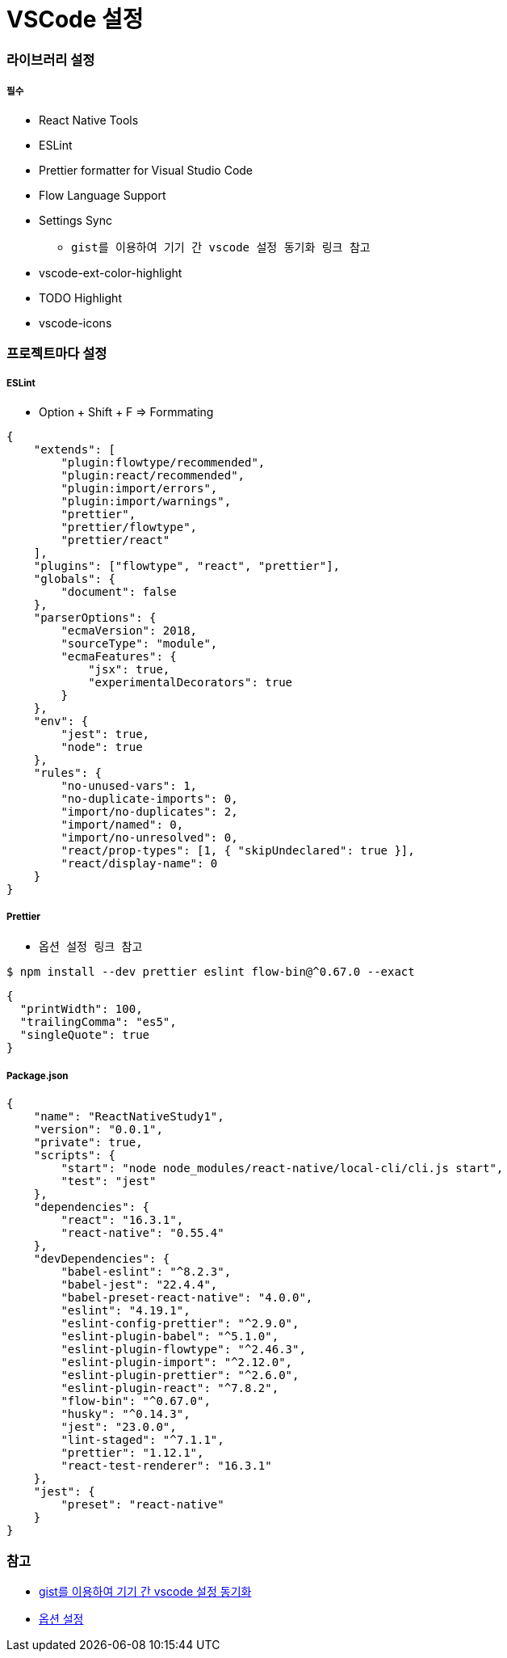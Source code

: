 = VSCode 설정

=== 라이브러리 설정

===== 필수
* React Native Tools
* ESLint
* Prettier formatter for Visual Studio Code
* Flow Language Support
* Settings Sync
** `gist를 이용하여 기기 간 vscode 설정 동기화 링크 참고`
* vscode-ext-color-highlight
* TODO Highlight
* vscode-icons
 
=== 프로젝트마다 설정

===== ESLint 
* Option + Shift + F => Formmating

[source, js]
----
{
    "extends": [
        "plugin:flowtype/recommended",
        "plugin:react/recommended",
        "plugin:import/errors",
        "plugin:import/warnings",
        "prettier",
        "prettier/flowtype",
        "prettier/react"
    ],
    "plugins": ["flowtype", "react", "prettier"],
    "globals": {
        "document": false
    },
    "parserOptions": {
        "ecmaVersion": 2018,
        "sourceType": "module",
        "ecmaFeatures": {
            "jsx": true,
            "experimentalDecorators": true
        }
    },
    "env": {
        "jest": true,
        "node": true
    },
    "rules": {
        "no-unused-vars": 1,
        "no-duplicate-imports": 0,
        "import/no-duplicates": 2,
        "import/named": 0,
        "import/no-unresolved": 0,
        "react/prop-types": [1, { "skipUndeclared": true }],
        "react/display-name": 0
    }
}
----

===== Prettier 
* `옵션 설정 링크 참고`

[source, shell]
----
$ npm install --dev prettier eslint flow-bin@^0.67.0 --exact
----

[source, js]
----
{
  "printWidth": 100,
  "trailingComma": "es5",
  "singleQuote": true
}
----

===== Package.json

[source, js]
----
{
    "name": "ReactNativeStudy1",
    "version": "0.0.1",
    "private": true,
    "scripts": {
        "start": "node node_modules/react-native/local-cli/cli.js start",
        "test": "jest"
    },
    "dependencies": {
        "react": "16.3.1",
        "react-native": "0.55.4"
    },
    "devDependencies": {
        "babel-eslint": "^8.2.3",
        "babel-jest": "22.4.4",
        "babel-preset-react-native": "4.0.0",
        "eslint": "4.19.1",
        "eslint-config-prettier": "^2.9.0",
        "eslint-plugin-babel": "^5.1.0",
        "eslint-plugin-flowtype": "^2.46.3",
        "eslint-plugin-import": "^2.12.0",
        "eslint-plugin-prettier": "^2.6.0",
        "eslint-plugin-react": "^7.8.2",
        "flow-bin": "^0.67.0",
        "husky": "^0.14.3",
        "jest": "23.0.0",
        "lint-staged": "^7.1.1",
        "prettier": "1.12.1",
        "react-test-renderer": "16.3.1"
    },
    "jest": {
        "preset": "react-native"
    }
}
----


=== 참고
* https://medium.com/@kyo504/gist를-이용하여-기기-간-vscode-설정-동기화-c856082b7362[gist를 이용하여 기기 간 vscode 설정 동기화]
* https://prettier.io/docs/en/options.html[옵션 설정]